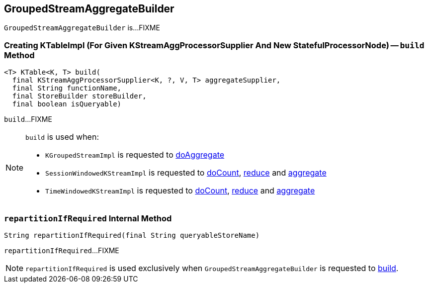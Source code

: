 == [[GroupedStreamAggregateBuilder]] GroupedStreamAggregateBuilder

`GroupedStreamAggregateBuilder` is...FIXME

=== [[build]] Creating KTableImpl (For Given KStreamAggProcessorSupplier And New StatefulProcessorNode) -- `build` Method

[source, java]
----
<T> KTable<K, T> build(
  final KStreamAggProcessorSupplier<K, ?, V, T> aggregateSupplier,
  final String functionName,
  final StoreBuilder storeBuilder,
  final boolean isQueryable)
----

`build`...FIXME

[NOTE]
====
`build` is used when:

* `KGroupedStreamImpl` is requested to <<kafka-streams-internals-KGroupedStreamImpl.adoc#doAggregate, doAggregate>>

* `SessionWindowedKStreamImpl` is requested to <<kafka-streams-internals-SessionWindowedKStreamImpl.adoc#doCount, doCount>>, <<kafka-streams-internals-SessionWindowedKStreamImpl.adoc#reduce, reduce>> and <<kafka-streams-internals-SessionWindowedKStreamImpl.adoc#aggregate, aggregate>>

* `TimeWindowedKStreamImpl` is requested to <<kafka-streams-internals-TimeWindowedKStreamImpl.adoc#doCount, doCount>>, <<kafka-streams-internals-TimeWindowedKStreamImpl.adoc#reduce, reduce>> and <<kafka-streams-internals-TimeWindowedKStreamImpl.adoc#aggregate, aggregate>>
====

=== [[repartitionIfRequired]] `repartitionIfRequired` Internal Method

[source, java]
----
String repartitionIfRequired(final String queryableStoreName)
----

`repartitionIfRequired`...FIXME

NOTE: `repartitionIfRequired` is used exclusively when `GroupedStreamAggregateBuilder` is requested to <<build, build>>.
